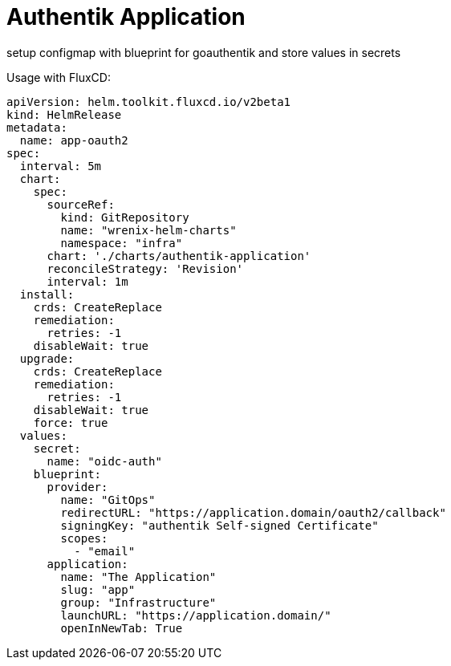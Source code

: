 = Authentik Application

setup configmap with blueprint for goauthentik and store values in secrets


Usage with FluxCD:
[source,yaml]
----
apiVersion: helm.toolkit.fluxcd.io/v2beta1
kind: HelmRelease
metadata:
  name: app-oauth2
spec:
  interval: 5m
  chart:
    spec:
      sourceRef:
        kind: GitRepository
        name: "wrenix-helm-charts"
        namespace: "infra"
      chart: './charts/authentik-application'
      reconcileStrategy: 'Revision'
      interval: 1m
  install:
    crds: CreateReplace
    remediation:
      retries: -1
    disableWait: true
  upgrade:
    crds: CreateReplace
    remediation:
      retries: -1
    disableWait: true
    force: true
  values:
    secret:
      name: "oidc-auth"
    blueprint:
      provider:
        name: "GitOps"
        redirectURL: "https://application.domain/oauth2/callback"
        signingKey: "authentik Self-signed Certificate"
        scopes:
          - "email"
      application:
        name: "The Application"
        slug: "app"
        group: "Infrastructure"
        launchURL: "https://application.domain/"
        openInNewTab: True
----
